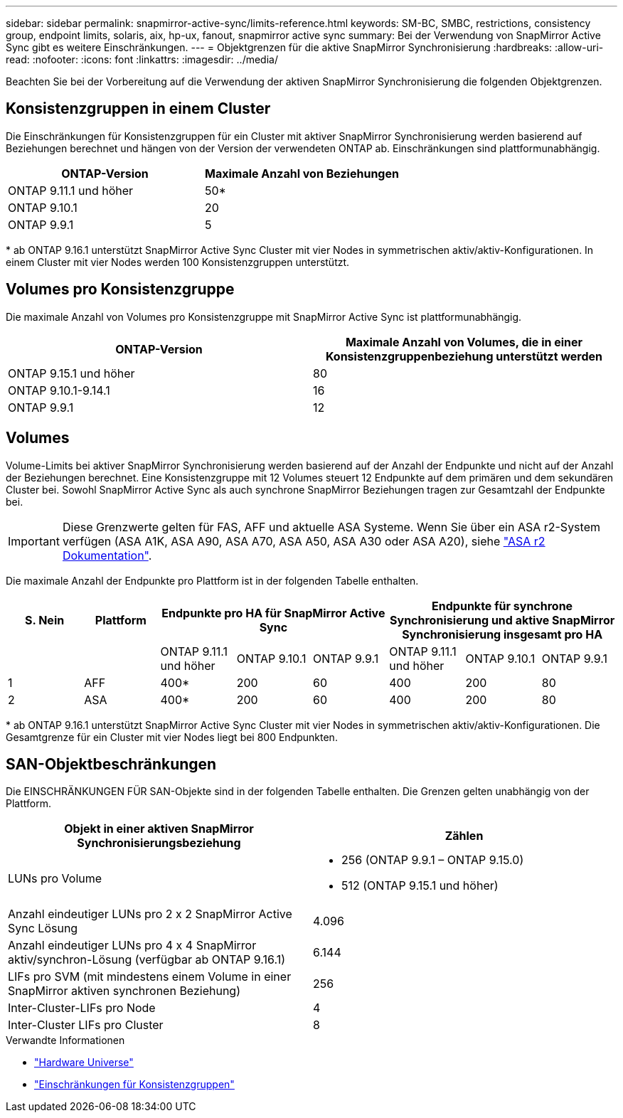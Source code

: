 ---
sidebar: sidebar 
permalink: snapmirror-active-sync/limits-reference.html 
keywords: SM-BC, SMBC, restrictions, consistency group, endpoint limits, solaris, aix, hp-ux, fanout, snapmirror active sync 
summary: Bei der Verwendung von SnapMirror Active Sync gibt es weitere Einschränkungen. 
---
= Objektgrenzen für die aktive SnapMirror Synchronisierung
:hardbreaks:
:allow-uri-read: 
:nofooter: 
:icons: font
:linkattrs: 
:imagesdir: ../media/


[role="lead"]
Beachten Sie bei der Vorbereitung auf die Verwendung der aktiven SnapMirror Synchronisierung die folgenden Objektgrenzen.



== Konsistenzgruppen in einem Cluster

Die Einschränkungen für Konsistenzgruppen für ein Cluster mit aktiver SnapMirror Synchronisierung werden basierend auf Beziehungen berechnet und hängen von der Version der verwendeten ONTAP ab. Einschränkungen sind plattformunabhängig.

|===
| ONTAP-Version | Maximale Anzahl von Beziehungen 


| ONTAP 9.11.1 und höher | 50* 


| ONTAP 9.10.1 | 20 


| ONTAP 9.9.1 | 5 
|===
{Asterisk} ab ONTAP 9.16.1 unterstützt SnapMirror Active Sync Cluster mit vier Nodes in symmetrischen aktiv/aktiv-Konfigurationen. In einem Cluster mit vier Nodes werden 100 Konsistenzgruppen unterstützt.



== Volumes pro Konsistenzgruppe

Die maximale Anzahl von Volumes pro Konsistenzgruppe mit SnapMirror Active Sync ist plattformunabhängig.

|===
| ONTAP-Version | Maximale Anzahl von Volumes, die in einer Konsistenzgruppenbeziehung unterstützt werden 


| ONTAP 9.15.1 und höher | 80 


| ONTAP 9.10.1-9.14.1 | 16 


| ONTAP 9.9.1 | 12 
|===


== Volumes

Volume-Limits bei aktiver SnapMirror Synchronisierung werden basierend auf der Anzahl der Endpunkte und nicht auf der Anzahl der Beziehungen berechnet. Eine Konsistenzgruppe mit 12 Volumes steuert 12 Endpunkte auf dem primären und dem sekundären Cluster bei. Sowohl SnapMirror Active Sync als auch synchrone SnapMirror Beziehungen tragen zur Gesamtzahl der Endpunkte bei.


IMPORTANT: Diese Grenzwerte gelten für FAS, AFF und aktuelle ASA Systeme. Wenn Sie über ein ASA r2-System verfügen (ASA A1K, ASA A90, ASA A70, ASA A50, ASA A30 oder ASA A20), siehe link:https://docs.netapp.com/us-en/asa-r2/data-protection/manage-consistency-groups.html["ASA r2 Dokumentation"^].

Die maximale Anzahl der Endpunkte pro Plattform ist in der folgenden Tabelle enthalten.

|===
| S. Nein | Plattform 3+| Endpunkte pro HA für SnapMirror Active Sync 3+| Endpunkte für synchrone Synchronisierung und aktive SnapMirror Synchronisierung insgesamt pro HA 


|  |  | ONTAP 9.11.1 und höher | ONTAP 9.10.1 | ONTAP 9.9.1 | ONTAP 9.11.1 und höher | ONTAP 9.10.1 | ONTAP 9.9.1 


| 1 | AFF | 400* | 200 | 60 | 400 | 200 | 80 


| 2 | ASA | 400* | 200 | 60 | 400 | 200 | 80 
|===
{Asterisk} ab ONTAP 9.16.1 unterstützt SnapMirror Active Sync Cluster mit vier Nodes in symmetrischen aktiv/aktiv-Konfigurationen. Die Gesamtgrenze für ein Cluster mit vier Nodes liegt bei 800 Endpunkten.



== SAN-Objektbeschränkungen

Die EINSCHRÄNKUNGEN FÜR SAN-Objekte sind in der folgenden Tabelle enthalten. Die Grenzen gelten unabhängig von der Plattform.

|===
| Objekt in einer aktiven SnapMirror Synchronisierungsbeziehung | Zählen 


| LUNs pro Volume  a| 
* 256 (ONTAP 9.9.1 – ONTAP 9.15.0)
* 512 (ONTAP 9.15.1 und höher)




| Anzahl eindeutiger LUNs pro 2 x 2 SnapMirror Active Sync Lösung | 4.096 


| Anzahl eindeutiger LUNs pro 4 x 4 SnapMirror aktiv/synchron-Lösung (verfügbar ab ONTAP 9.16.1) | 6.144 


| LIFs pro SVM (mit mindestens einem Volume in einer SnapMirror aktiven synchronen Beziehung) | 256 


| Inter-Cluster-LIFs pro Node | 4 


| Inter-Cluster LIFs pro Cluster | 8 
|===
.Verwandte Informationen
* link:https://hwu.netapp.com/["Hardware Universe"^]
* link:../consistency-groups/limits.html["Einschränkungen für Konsistenzgruppen"^]

